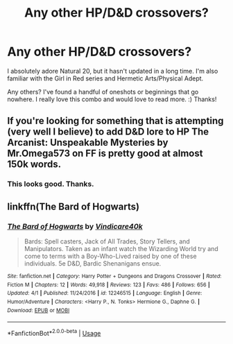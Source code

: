 #+TITLE: Any other HP/D&D crossovers?

* Any other HP/D&D crossovers?
:PROPERTIES:
:Author: Asviloka
:Score: 3
:DateUnix: 1597096160.0
:DateShort: 2020-Aug-11
:FlairText: Request
:END:
I absolutely adore Natural 20, but it hasn't updated in a long time. I'm also familiar with the Girl in Red series and Hermetic Arts/Physical Adept.

Any others? I've found a handful of oneshots or beginnings that go nowhere. I really love this combo and would love to read more. :) Thanks!


** If you're looking for something that is attempting (very well I believe) to add D&D lore to HP The Arcanist: Unspeakable Mysteries by Mr.Omega573 on FF is pretty good at almost 150k words.
:PROPERTIES:
:Author: BigErn7865
:Score: 4
:DateUnix: 1597101317.0
:DateShort: 2020-Aug-11
:END:

*** This looks good. Thanks.
:PROPERTIES:
:Author: Darkenmal
:Score: 2
:DateUnix: 1597119640.0
:DateShort: 2020-Aug-11
:END:


** linkffn(The Bard of Hogwarts)
:PROPERTIES:
:Author: horrorshowjack
:Score: 3
:DateUnix: 1597177071.0
:DateShort: 2020-Aug-12
:END:

*** [[https://www.fanfiction.net/s/12246515/1/][*/The Bard of Hogwarts/*]] by [[https://www.fanfiction.net/u/6281110/Vindicare40k][/Vindicare40k/]]

#+begin_quote
  Bards: Spell casters, Jack of All Trades, Story Tellers, and Manipulators. Taken as an infant watch the Wizarding World try and come to terms with a Boy-Who-Lived raised by one of these individuals. 5e D&D, Bardic Shenanigans ensue.
#+end_quote

^{/Site/:} ^{fanfiction.net} ^{*|*} ^{/Category/:} ^{Harry} ^{Potter} ^{+} ^{Dungeons} ^{and} ^{Dragons} ^{Crossover} ^{*|*} ^{/Rated/:} ^{Fiction} ^{M} ^{*|*} ^{/Chapters/:} ^{12} ^{*|*} ^{/Words/:} ^{49,918} ^{*|*} ^{/Reviews/:} ^{123} ^{*|*} ^{/Favs/:} ^{486} ^{*|*} ^{/Follows/:} ^{656} ^{*|*} ^{/Updated/:} ^{4/1} ^{*|*} ^{/Published/:} ^{11/24/2016} ^{*|*} ^{/id/:} ^{12246515} ^{*|*} ^{/Language/:} ^{English} ^{*|*} ^{/Genre/:} ^{Humor/Adventure} ^{*|*} ^{/Characters/:} ^{<Harry} ^{P.,} ^{N.} ^{Tonks>} ^{Hermione} ^{G.,} ^{Daphne} ^{G.} ^{*|*} ^{/Download/:} ^{[[http://www.ff2ebook.com/old/ffn-bot/index.php?id=12246515&source=ff&filetype=epub][EPUB]]} ^{or} ^{[[http://www.ff2ebook.com/old/ffn-bot/index.php?id=12246515&source=ff&filetype=mobi][MOBI]]}

--------------

*FanfictionBot*^{2.0.0-beta} | [[https://github.com/tusing/reddit-ffn-bot/wiki/Usage][Usage]]
:PROPERTIES:
:Author: FanfictionBot
:Score: 2
:DateUnix: 1597177095.0
:DateShort: 2020-Aug-12
:END:
